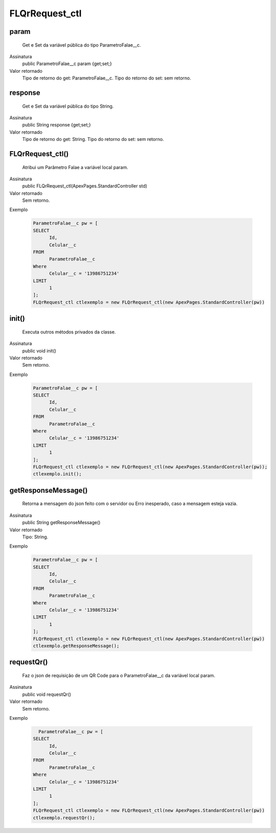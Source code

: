 ############
FLQrRequest_ctl
############

param
~~~~~~~~~~~~~~~~~~~~
  Get e Set da variável pública do tipo ParametroFalae__c.
Assinatura
  public ParametroFalae__c param {get;set;}
Valor retornado
  Tipo de retorno do get:		ParametroFalae__c.
  Tipo do retorno do set:		sem retorno.
  
  
response
~~~~~~~~~~~~~~~~~~~~
  Get e Set da variável pública do tipo String.
Assinatura
  public String response {get;set;}
Valor retornado
  Tipo de retorno do get:		String.
  Tipo do retorno do set:		sem retorno.
  
  
FLQrRequest_ctl()
~~~~~~~~~~~~~~~~~~~~
  Atribui um Parâmetro Falae a variável local param.
Assinatura
  public FLQrRequest_ctl(ApexPages.StandardController std)
Valor retornado
  Sem retorno.
Exemplo

   .. code-block:: apex

      ParametroFalae__c pw = [
      SELECT 
            Id, 
            Celular__c 
      FROM 
            ParametroFalae__c 
      Where 
            Celular__c = '13986751234' 
      LIMIT 
            1
      ];
      FLQrRequest_ctl ctlexemplo = new FLQrRequest_ctl(new ApexPages.StandardController(pw))
  
init()
~~~~~~~~~~~~~~~~~~~~
  Executa outros métodos privados da classe.
Assinatura
  public void init()
Valor retornado
  Sem retorno.
Exemplo

   .. code-block:: apex

      ParametroFalae__c pw = [
      SELECT 
            Id, 
            Celular__c 
      FROM 
            ParametroFalae__c 
      Where 
            Celular__c = '13986751234' 
      LIMIT 
            1
      ];
      FLQrRequest_ctl ctlexemplo = new FLQrRequest_ctl(new ApexPages.StandardController(pw));
      ctlexemplo.init();
  
getResponseMessage()
~~~~~~~~~~~~~~~~~~~~
  Retorna a mensagem do json feito com o servidor ou Erro inesperado, caso a mensagem esteja vazia.
Assinatura
  public String getResponseMessage()
Valor retornado
  Tipo:	String.
Exemplo

   .. code-block:: apex

      ParametroFalae__c pw = [
      SELECT 
            Id, 
            Celular__c 
      FROM 
            ParametroFalae__c 
      Where 
            Celular__c = '13986751234' 
      LIMIT 
            1
      ];
      FLQrRequest_ctl ctlexemplo = new FLQrRequest_ctl(new ApexPages.StandardController(pw))
      ctlexemplo.getResponseMessage();  
  
requestQr() 
~~~~~~~~~~~~~~~~~~~~
  Faz o json de requisição de um QR Code para o ParametroFalae__c da variável local param.
Assinatura
  public void requestQr()
Valor retornado
  Sem retorno.
Exemplo

   .. code-block:: apex

        ParametroFalae__c pw = [
      SELECT 
            Id, 
            Celular__c 
      FROM 
            ParametroFalae__c 
      Where 
            Celular__c = '13986751234' 
      LIMIT 
            1
      ];
      FLQrRequest_ctl ctlexemplo = new FLQrRequest_ctl(new ApexPages.StandardController(pw))
      ctlexemplo.requestQr();  
